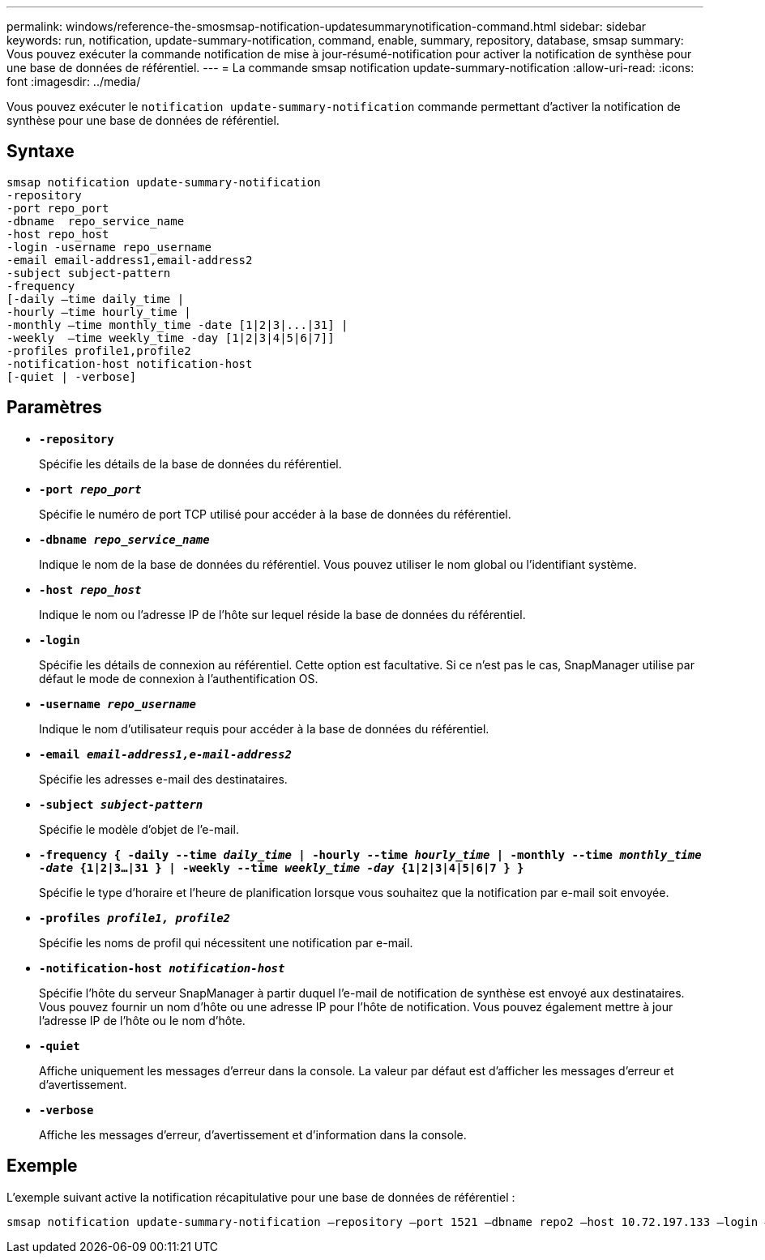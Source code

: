 ---
permalink: windows/reference-the-smosmsap-notification-updatesummarynotification-command.html 
sidebar: sidebar 
keywords: run, notification, update-summary-notification, command, enable, summary, repository, database, smsap 
summary: Vous pouvez exécuter la commande notification de mise à jour-résumé-notification pour activer la notification de synthèse pour une base de données de référentiel. 
---
= La commande smsap notification update-summary-notification
:allow-uri-read: 
:icons: font
:imagesdir: ../media/


[role="lead"]
Vous pouvez exécuter le `notification update-summary-notification` commande permettant d'activer la notification de synthèse pour une base de données de référentiel.



== Syntaxe

[listing]
----

smsap notification update-summary-notification
-repository
-port repo_port
-dbname  repo_service_name
-host repo_host
-login -username repo_username
-email email-address1,email-address2
-subject subject-pattern
-frequency
[-daily –time daily_time |
-hourly –time hourly_time |
-monthly –time monthly_time -date [1|2|3|...|31] |
-weekly  –time weekly_time -day [1|2|3|4|5|6|7]]
-profiles profile1,profile2
-notification-host notification-host
[-quiet | -verbose]
----


== Paramètres

* *`-repository`*
+
Spécifie les détails de la base de données du référentiel.

* *`-port _repo_port_`*
+
Spécifie le numéro de port TCP utilisé pour accéder à la base de données du référentiel.

* *`-dbname _repo_service_name_`*
+
Indique le nom de la base de données du référentiel. Vous pouvez utiliser le nom global ou l'identifiant système.

* *`-host _repo_host_`*
+
Indique le nom ou l'adresse IP de l'hôte sur lequel réside la base de données du référentiel.

* *`-login`*
+
Spécifie les détails de connexion au référentiel. Cette option est facultative. Si ce n'est pas le cas, SnapManager utilise par défaut le mode de connexion à l'authentification OS.

* *`-username _repo_username_`*
+
Indique le nom d'utilisateur requis pour accéder à la base de données du référentiel.

* *`-email _email-address1,e-mail-address2_`*
+
Spécifie les adresses e-mail des destinataires.

* *`-subject _subject-pattern_`*
+
Spécifie le modèle d'objet de l'e-mail.

* *`-frequency { -daily --time _daily_time_  | -hourly --time _hourly_time_  | -monthly --time _monthly_time -date_  {1|2|3...|31 } | -weekly --time _weekly_time -day_ {1|2|3|4|5|6|7 } }`*
+
Spécifie le type d'horaire et l'heure de planification lorsque vous souhaitez que la notification par e-mail soit envoyée.

* *`-profiles _profile1, profile2_`*
+
Spécifie les noms de profil qui nécessitent une notification par e-mail.

* *`-notification-host _notification-host_`*
+
Spécifie l'hôte du serveur SnapManager à partir duquel l'e-mail de notification de synthèse est envoyé aux destinataires. Vous pouvez fournir un nom d'hôte ou une adresse IP pour l'hôte de notification. Vous pouvez également mettre à jour l'adresse IP de l'hôte ou le nom d'hôte.

* *`-quiet`*
+
Affiche uniquement les messages d'erreur dans la console. La valeur par défaut est d'afficher les messages d'erreur et d'avertissement.

* *`-verbose`*
+
Affiche les messages d'erreur, d'avertissement et d'information dans la console.





== Exemple

L'exemple suivant active la notification récapitulative pour une base de données de référentiel :

[listing]
----

smsap notification update-summary-notification –repository –port 1521 –dbname repo2 –host 10.72.197.133 –login –username oba5 –email admin@org.com –subject success –frequency -daily -time 19:30:45 –profiles sales1
----